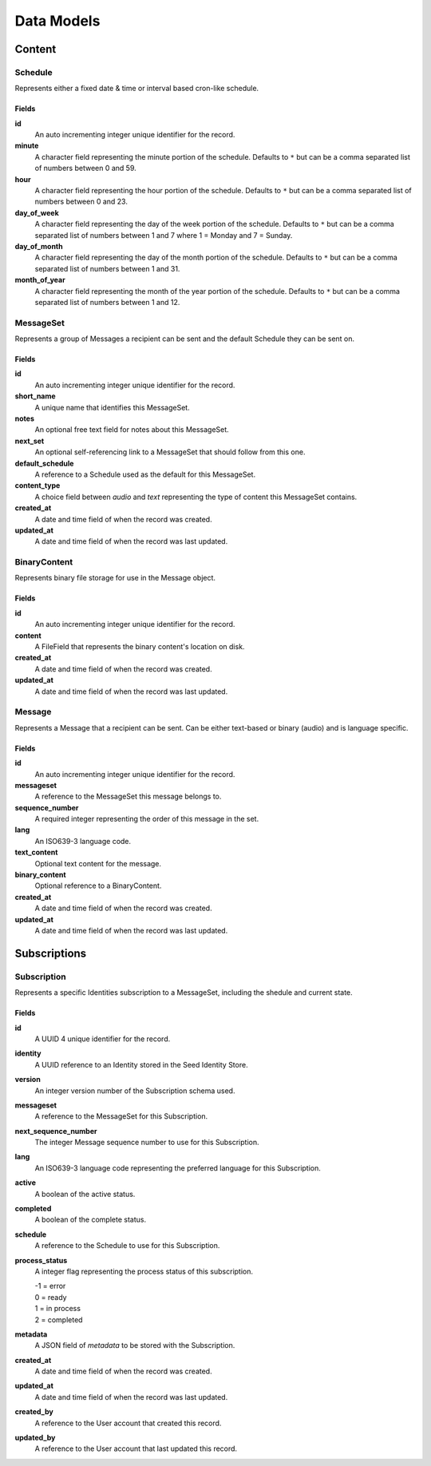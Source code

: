 ===========
Data Models
===========

Content
=======

Schedule
--------

Represents either a fixed date & time or interval based cron-like schedule.

Fields
~~~~~~

**id**
    An auto incrementing integer unique identifier for the record.

**minute**
    A character field representing the minute portion of the schedule.
    Defaults to ``*`` but can be a comma separated list of numbers between 0
    and 59.

**hour**
    A character field representing the hour portion of the schedule.
    Defaults to ``*`` but can be a comma separated list of numbers between 0
    and 23.

**day_of_week**
    A character field representing the day of the week portion of the schedule.
    Defaults to ``*`` but can be a comma separated list of numbers between 1
    and 7 where 1 = Monday and 7 = Sunday.

**day_of_month**
    A character field representing the day of the month portion of the
    schedule. Defaults to ``*`` but can be a comma separated list of numbers
    between 1 and 31.

**month_of_year**
    A character field representing the month of the year portion of the
    schedule. Defaults to ``*`` but can be a comma separated list of numbers
    between 1 and 12.

MessageSet
----------

Represents a group of Messages a recipient can be sent and the default
Schedule they can be sent on.

Fields
~~~~~~

**id**
    An auto incrementing integer unique identifier for the record.

**short_name**
    A unique name that identifies this MessageSet.

**notes**
    An optional free text field for notes about this MessageSet.

**next_set**
    An optional self-referencing link to a MessageSet that should follow from
    this one.

**default_schedule**
    A reference to a Schedule used as the default for this MessageSet.

**content_type**
    A choice field between `audio` and `text` representing the type of content
    this MessageSet contains.

**created_at**
    A date and time field of when the record was created.

**updated_at**
    A date and time field of when the record was last updated.



BinaryContent
-------------

Represents binary file storage for use in the Message object.

Fields
~~~~~~

**id**
    An auto incrementing integer unique identifier for the record.

**content**
    A FileField that represents the binary content's location on disk.

**created_at**
    A date and time field of when the record was created.

**updated_at**
    A date and time field of when the record was last updated.



Message
-------

Represents a Message that a recipient can be sent. Can be either text-based or
binary (audio) and is language specific.

Fields
~~~~~~

**id**
    An auto incrementing integer unique identifier for the record.

**messageset**
    A reference to the MessageSet this message belongs to.

**sequence_number**
    A required integer representing the order of this message in the set.

**lang**
    An ISO639-3 language code.

**text_content**
    Optional text content for the message.

**binary_content**
    Optional reference to a BinaryContent.

**created_at**
    A date and time field of when the record was created.

**updated_at**
    A date and time field of when the record was last updated.


Subscriptions
=============

Subscription
------------

Represents a specific Identities subscription to a MessageSet, including the
shedule and current state.

Fields
~~~~~~

**id**
    A UUID 4 unique identifier for the record.

**identity**
    A UUID reference to an Identity stored in the Seed Identity Store.

**version**
    An integer version number of the Subscription schema used.

**messageset**
    A reference to the MessageSet for this Subscription.

**next_sequence_number**
    The integer Message sequence number to use for this Subscription.

**lang**
    An ISO639-3 language code representing the preferred language for this
    Subscription.

**active**
    A boolean of the active status.

**completed**
    A boolean of the complete status.

**schedule**
    A reference to the Schedule to use for this Subscription.

**process_status**
    A integer flag representing the process status of this subscription.

    | -1 = error
    | 0 = ready
    | 1 = in process
    | 2 = completed

**metadata**
    A JSON field of `metadata` to be stored with the Subscription.

**created_at**
    A date and time field of when the record was created.

**updated_at**
    A date and time field of when the record was last updated.

**created_by**
    A reference to the User account that created this record.

**updated_by**
    A reference to the User account that last updated this record.
